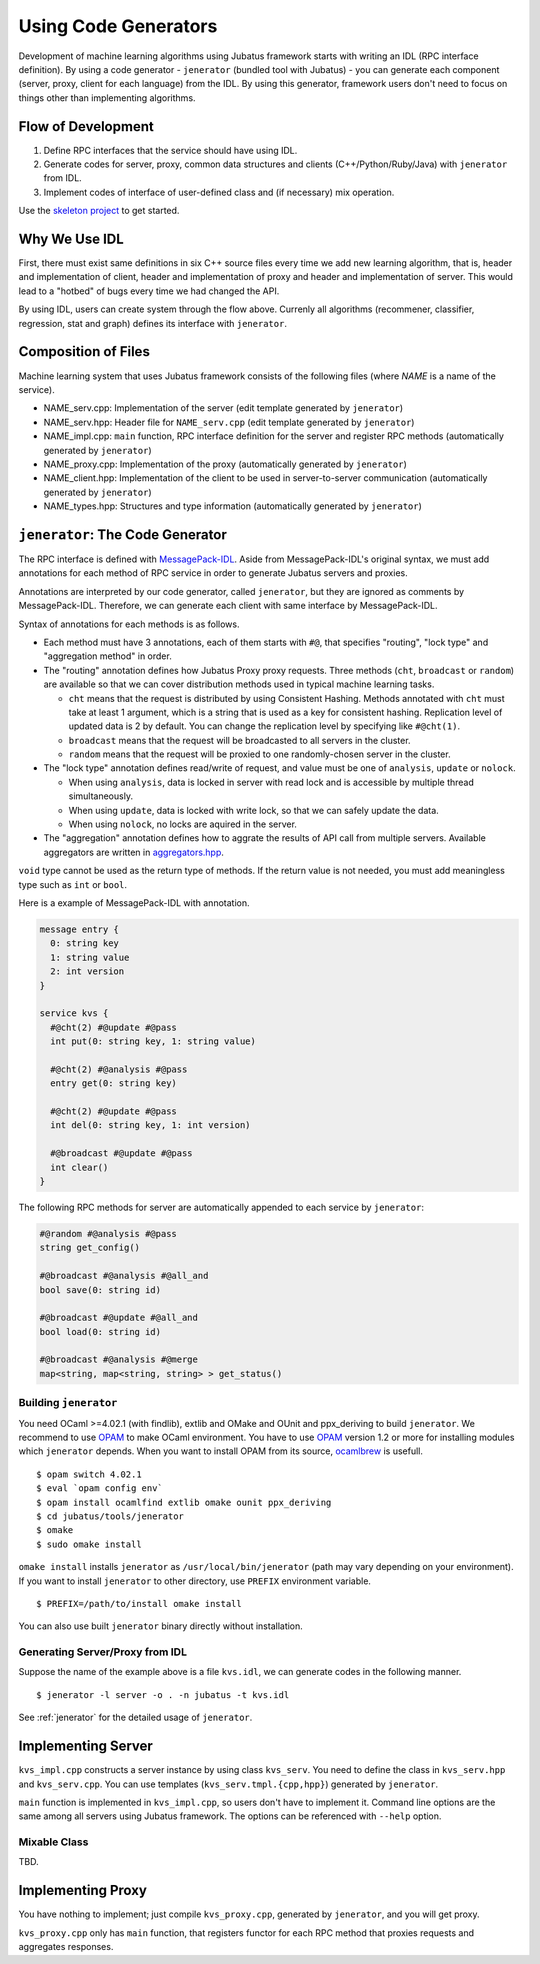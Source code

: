 Using Code Generators
=====================

Development of machine learning algorithms using Jubatus framework starts with writing an IDL (RPC interface definition).
By using a code generator - ``jenerator`` (bundled tool with Jubatus)  - you can generate each component (server, proxy, client for each language) from the IDL.
By using this generator, framework users don't need to focus on things other than implementing algorithms.

Flow of Development
-------------------

#. Define RPC interfaces that the service should have using IDL.
#. Generate codes for server, proxy, common data structures and clients (C++/Python/Ruby/Java) with ``jenerator`` from IDL.
#. Implement codes of interface of user-defined class and (if necessary) mix operation.

Use the `skeleton project <https://github.com/jubatus/jubatus-service-skeleton>`_ to get started.

Why We Use IDL
--------------

First, there must exist same definitions in six C++ source files every time we add new learning algorithm, that is, header and implementation of client, header and implementation of proxy and header and implementation of server.
This would lead to a "hotbed" of bugs every time we had changed the API.

By using IDL, users can create system through the flow above.
Currenly all algorithms (recommener, classifier, regression, stat and graph) defines its interface with ``jenerator``.

Composition of Files
--------------------

Machine learning system that uses Jubatus framework consists of the following files (where *NAME* is a name of the service).

- NAME_serv.cpp: Implementation of the server (edit template generated by ``jenerator``)
- NAME_serv.hpp: Header file for ``NAME_serv.cpp`` (edit template generated by ``jenerator``)
- NAME_impl.cpp: ``main`` function, RPC interface definition for the server and register RPC methods (automatically generated by ``jenerator``)
- NAME_proxy.cpp: Implementation of the proxy (automatically generated by ``jenerator``)
- NAME_client.hpp: Implementation of the client to be used in server-to-server communication (automatically generated by ``jenerator``)
- NAME_types.hpp: Structures and type information (automatically generated by ``jenerator``)

``jenerator``: The Code Generator
---------------------------------

The RPC interface is defined with `MessagePack-IDL <https://github.com/msgpack/msgpack-haskell/blob/master/msgpack-idl/Specification.md>`_.
Aside from MessagePack-IDL's original syntax, we must add annotations for each method of RPC service in order to generate Jubatus servers and proxies.

Annotations are interpreted by our code generator, called ``jenerator``, but they are ignored as comments by MessagePack-IDL.
Therefore, we can generate each client with same interface by MessagePack-IDL.

Syntax of annotations for each methods is as follows.

- Each method must have 3 annotations, each of them starts with ``#@``, that specifies "routing", "lock type" and "aggregation method" in order.

- The "routing" annotation defines how Jubatus Proxy proxy requests.
  Three methods (``cht``, ``broadcast`` or ``random``) are available so that we can cover distribution methods used in typical machine learning tasks.

  - ``cht`` means that the request is distributed by using Consistent Hashing.
    Methods annotated with ``cht`` must take at least 1 argument, which is a string that is used as a key for consistent hashing.
    Replication level of updated data is 2 by default.
    You can change the replication level by specifying like ``#@cht(1)``.
  - ``broadcast`` means that the request will be broadcasted to all servers in the cluster.
  - ``random`` means that the request will be proxied to one randomly-chosen server in the cluster.

- The "lock type" annotation defines read/write of request, and value must be one of ``analysis``, ``update`` or ``nolock``.

  - When using ``analysis``, data is locked in server with read lock and is accessible by multiple thread simultaneously.
  - When using ``update``, data is locked with write lock, so that we can safely update the data.
  - When using ``nolock``, no locks are aquired in the server.

- The "aggregation" annotation defines how to aggrate the results of API call from multiple servers.
  Available aggregators are written in `aggregators.hpp <https://github.com/jubatus/jubatus/blob/master/jubatus/server/framework/aggregators.hpp>`_.

``void`` type cannot be used as the return type of methods.
If the return value is not needed, you must add meaningless type such as ``int`` or ``bool``.

Here is a example of MessagePack-IDL with annotation.

.. code-block:: c++

  message entry {
    0: string key
    1: string value
    2: int version
  }

  service kvs {
    #@cht(2) #@update #@pass
    int put(0: string key, 1: string value)

    #@cht(2) #@analysis #@pass
    entry get(0: string key)

    #@cht(2) #@update #@pass
    int del(0: string key, 1: int version)

    #@broadcast #@update #@pass
    int clear()
  }

The following RPC methods for server are automatically appended to each service by ``jenerator``:

.. code-block:: c++

  #@random #@analysis #@pass
  string get_config()

  #@broadcast #@analysis #@all_and
  bool save(0: string id)

  #@broadcast #@update #@all_and
  bool load(0: string id)

  #@broadcast #@analysis #@merge
  map<string, map<string, string> > get_status()


Building ``jenerator``
~~~~~~~~~~~~~~~~~~~~~~

You need OCaml >=4.02.1 (with findlib), extlib and OMake and OUnit and ppx_deriving to build ``jenerator``.
We recommend to use `OPAM <http://opam.ocaml.org/>`_ to make OCaml environment.
You have to use `OPAM <http://opam.ocaml.org/>`_ version 1.2 or more for installing modules which ``jenerator`` depends.
When you want to install OPAM from its source, `ocamlbrew <http://opam.ocaml.org/doc/Quick_Install.html#h4-Usingocamlbrew>`_ is usefull.

::

  $ opam switch 4.02.1
  $ eval `opam config env`
  $ opam install ocamlfind extlib omake ounit ppx_deriving
  $ cd jubatus/tools/jenerator
  $ omake
  $ sudo omake install

``omake install`` installs ``jenerator`` as ``/usr/local/bin/jenerator`` (path may vary depending on your environment).
If you want to install ``jenerator`` to other directory, use ``PREFIX`` environment variable.

::

   $ PREFIX=/path/to/install omake install

You can also use built ``jenerator`` binary directly without installation.

Generating Server/Proxy from IDL
~~~~~~~~~~~~~~~~~~~~~~~~~~~~~~~~~

Suppose the name of the example above is a file ``kvs.idl``, we can generate codes in the following manner.

::

  $ jenerator -l server -o . -n jubatus -t kvs.idl

See :ref:`jenerator` for the detailed usage of ``jenerator``.

Implementing Server
-------------------

``kvs_impl.cpp`` constructs a server instance by using class ``kvs_serv``.
You need to define the class in ``kvs_serv.hpp`` and ``kvs_serv.cpp``.
You can use templates (``kvs_serv.tmpl.{cpp,hpp}``) generated by ``jenerator``.

``main`` function is implemented in ``kvs_impl.cpp``, so users don't have to implement it.
Command line options are the same among all servers using Jubatus framework.
The options can be referenced with ``--help`` option.

Mixable Class
~~~~~~~~~~~~~

TBD.

Implementing Proxy
------------------

You have nothing to implement; just compile ``kvs_proxy.cpp``, generated by ``jenerator``, and you will get proxy.

``kvs_proxy.cpp`` only has ``main`` function, that registers functor for each RPC method that proxies requests and aggregates responses.
